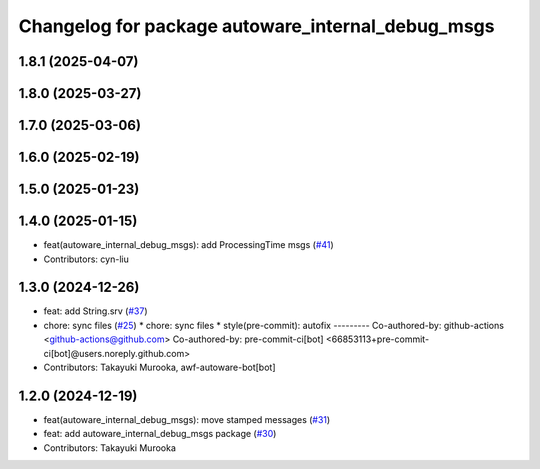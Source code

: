 ^^^^^^^^^^^^^^^^^^^^^^^^^^^^^^^^^^^^^^^^^^^^^^^^^^
Changelog for package autoware_internal_debug_msgs
^^^^^^^^^^^^^^^^^^^^^^^^^^^^^^^^^^^^^^^^^^^^^^^^^^

1.8.1 (2025-04-07)
------------------

1.8.0 (2025-03-27)
------------------

1.7.0 (2025-03-06)
------------------

1.6.0 (2025-02-19)
------------------

1.5.0 (2025-01-23)
------------------

1.4.0 (2025-01-15)
------------------
* feat(autoware_internal_debug_msgs): add ProcessingTime msgs (`#41 <https://github.com/autowarefoundation/autoware_internal_msgs/issues/41>`_)
* Contributors: cyn-liu

1.3.0 (2024-12-26)
------------------
* feat: add String.srv (`#37 <https://github.com/autowarefoundation/autoware_internal_msgs/issues/37>`_)
* chore: sync files (`#25 <https://github.com/autowarefoundation/autoware_internal_msgs/issues/25>`_)
  * chore: sync files
  * style(pre-commit): autofix
  ---------
  Co-authored-by: github-actions <github-actions@github.com>
  Co-authored-by: pre-commit-ci[bot] <66853113+pre-commit-ci[bot]@users.noreply.github.com>
* Contributors: Takayuki Murooka, awf-autoware-bot[bot]

1.2.0 (2024-12-19)
------------------
* feat(autoware_internal_debug_msgs): move stamped messages (`#31 <https://github.com/autowarefoundation/autoware_internal_msgs/issues/31>`_)
* feat: add autoware_internal_debug_msgs package (`#30 <https://github.com/autowarefoundation/autoware_internal_msgs/issues/30>`_)
* Contributors: Takayuki Murooka
